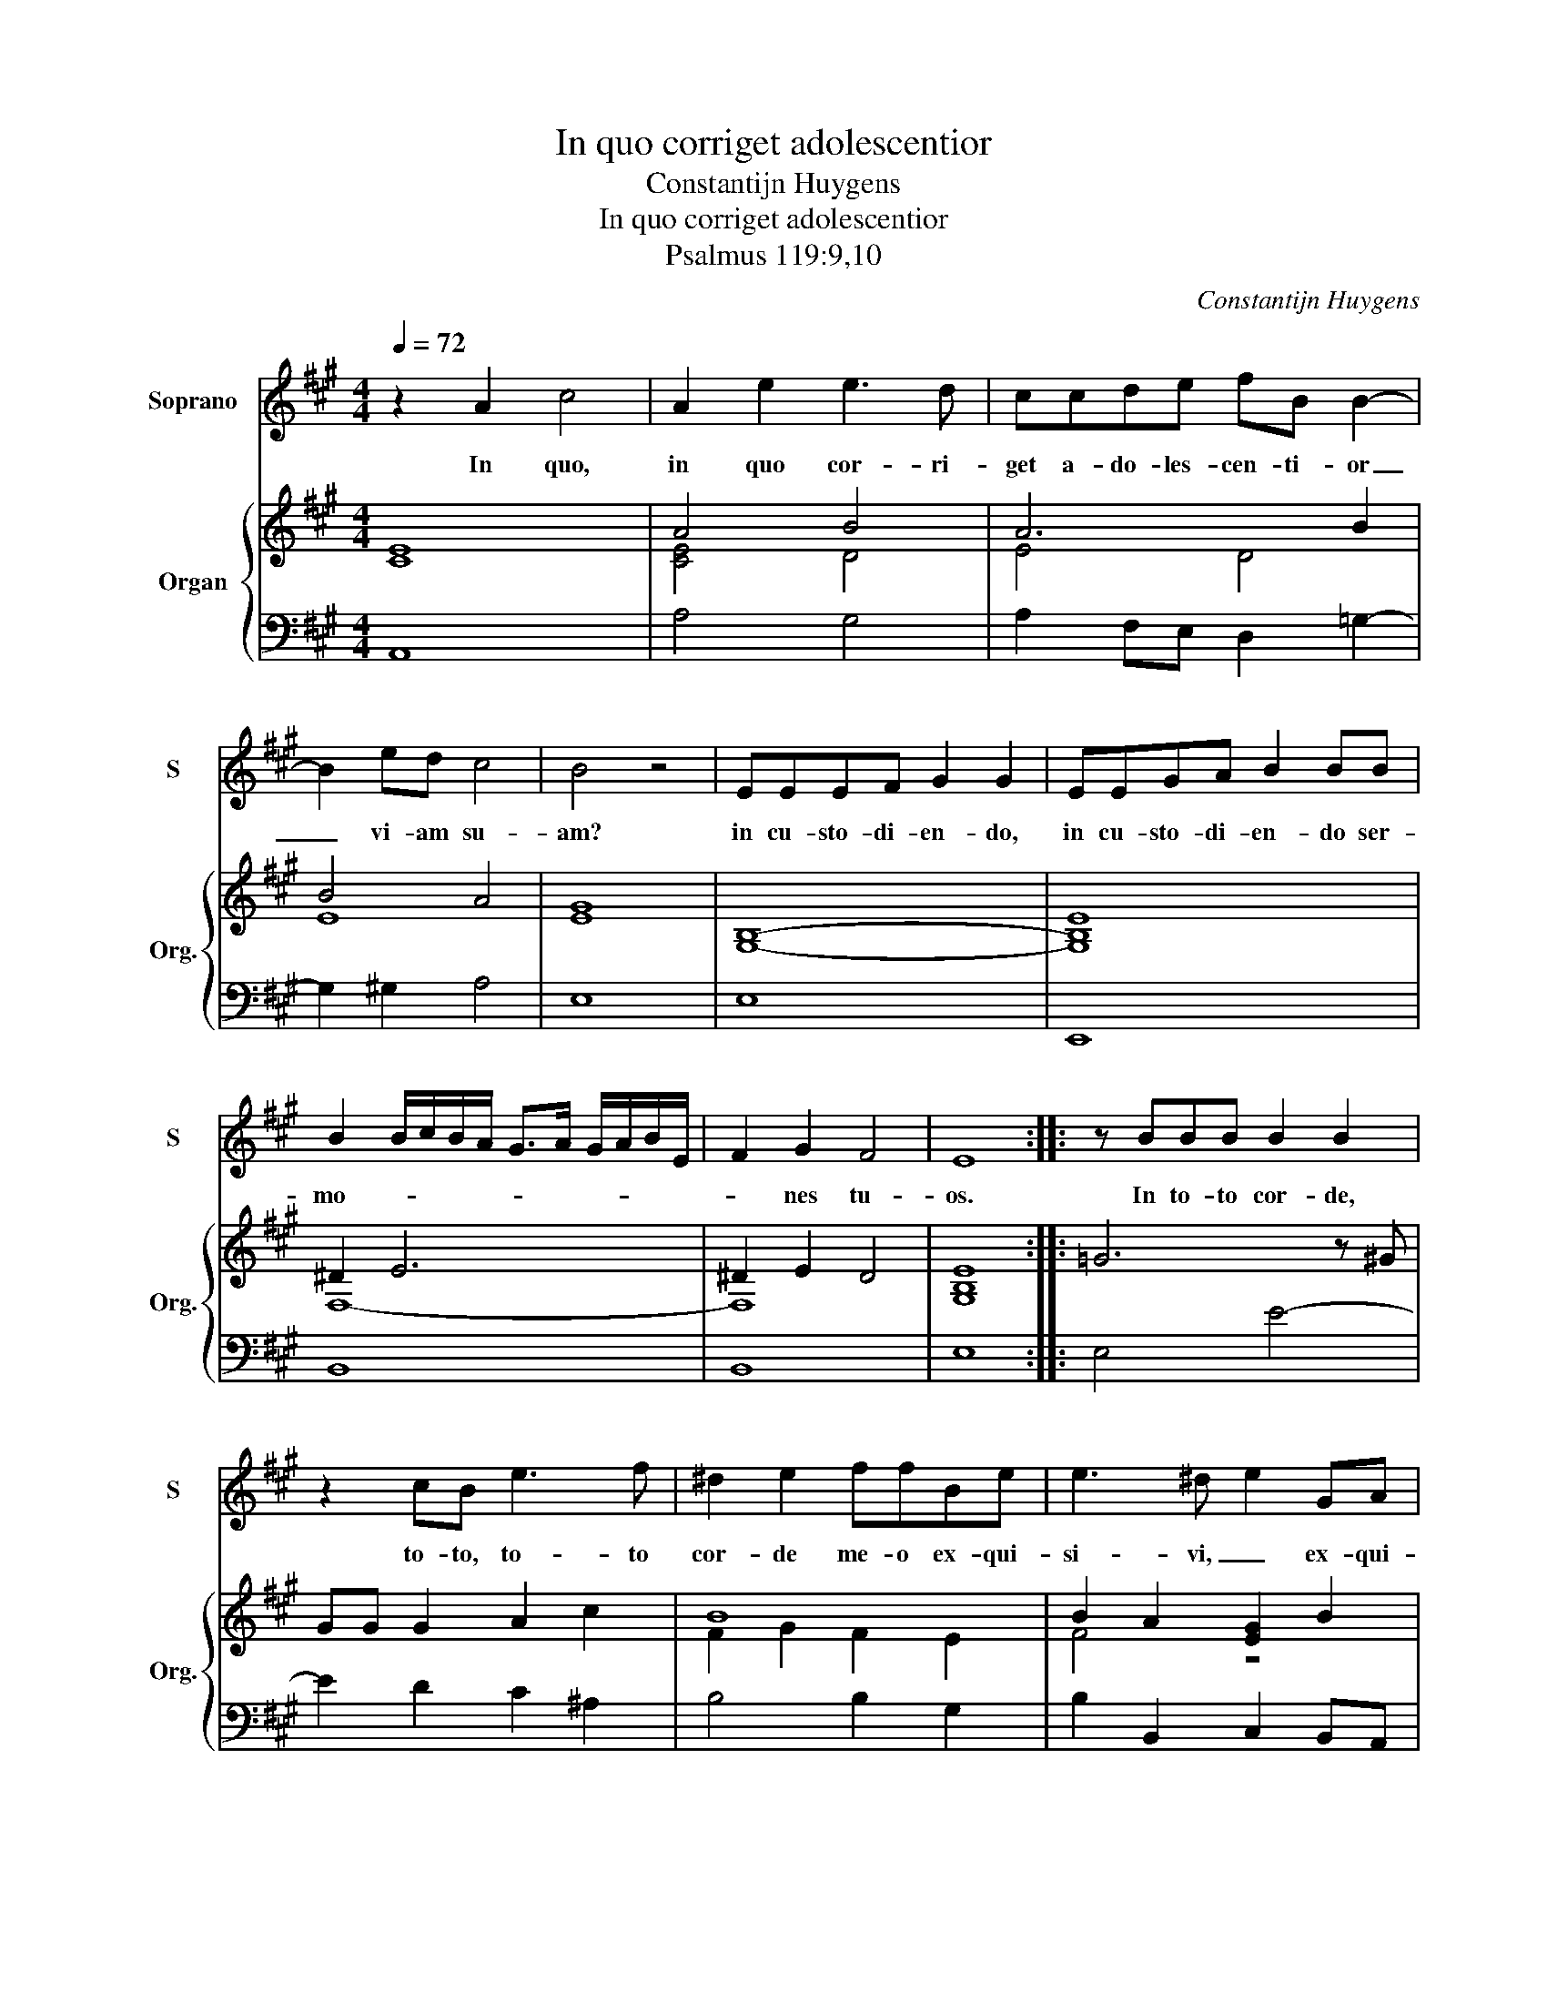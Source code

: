 X:1
T:In quo corriget adolescentior
T:Constantijn Huygens
T:In quo corriget adolescentior
T:Psalmus 119:9,10
C:Constantijn Huygens
%%score 1 { ( 2 4 ) | ( 3 5 ) }
L:1/8
Q:1/4=72
M:4/4
K:A
V:1 treble nm="Soprano" snm="S"
V:2 treble nm="Organ" snm="Org."
V:4 treble 
V:3 bass 
V:5 bass 
V:1
 z2 A2 c4 | A2 e2 e3 d | ccde fB B2- | B2 ed c4 | B4 z4 | EEEF G2 G2 | EEGA B2 BB | %7
w: In quo,|in quo cor- ri-|get a- do- les- cen- ti- or|_ vi- am su-|am?|in cu- sto- di- en- do,|in cu- sto- di- en- do ser-|
 B2 B/c/B/A/ G>A G/A/B/E/ | F2 G2 F4 | E8 :: z BBB B2 B2 | z2 cB e3 f | ^d2 e2 ffBe | e3 ^d e2 GA | %14
w: mo- * * * * * * * * * *|* nes tu-|os.|In to- to cor- de,|to- to, to- to|cor- de me- o ex- qui-|si- vi, _ ex- qui-|
 BE A2 AG/A/ B/G/c | B3 c c4 | z4 c4- | cAAG F2 f2- | f2 ef ^dc B2 | z2 e2 z2 A2 | z2 c3 cBA | %21
w: si- * * * * * * * *|* vi te;|ne|_ re- pel- las me, ne,|_ ne re- pel- las, _|ne, ne,|ne re- pel- las|
 G2 BB d4- | ddcB e4 | G2 A2 A3 G | A8 :| %25
w: me a man- da-|* tis, a man- da-|* tis tu- is.|_|
V:2
 [CE]8 | A4 B4 | A6 B2 | B4 A4 | [EG]8 | [G,B,]8- | [G,B,E]8 | ^D2 E6 | ^D2 E2 D4 | [G,B,E]8 :: %10
 =G6 z ^G | GG G2 A2 c2 | B8 | B2 A2 [EG]2 B2 | [B,E]2 [CE]2 [B,E]4 | E2 [CE]2 [A,CF-]4 | %16
 [DFA]4 [EAc]4 | [CE]4 [DF]4 | [F-c]4 [^DF]4 | z2 [GB]2 z2 [CE]2 | A8 | x8 | E8 | E8 | [CE]8 :| %25
V:3
 A,,8 | A,4 G,4 | A,2 F,E, D,2 =G,2- | G,2 ^G,2 A,4 | E,8 | E,8 | E,,8 | B,,8 | B,,8 | E,8 :: %10
 E,4 E4- | E2 D2 C2 ^A,2 | B,4 B,2 G,2 | B,2 B,,2 C,2 B,,A,, | G,,2 A,,2 E,4 | A,2 G,2 F,4- | %16
 F,4 A,4 | C,4 D,2 D2 | ^A,4 B,3 =A, | G,4 A,2 A,,2 | F,,4 C,,2 D,,2 | E,,8 | E,4 E,4 | E,,8 | %24
 A,,8 :| %25
V:4
 x8 | [CE]4 D4 | E4 D4 | E8 | x8 | x8 | x8 | F,8- | F,8 | x8 :: x8 | x8 | F2 G2 F2 E2 | F4 z4 | %14
 x8 | x8 | x8 | x8 | x8 | x8 | C8 | [B,E]8 | G,4 G,2 A,2 | B,2 C4 B,2 | x8 :| %25
V:5
 x8 | x8 | x8 | x8 | x8 | x8 | x8 | x8 | x8 | x8 :: x8 | x8 | x8 | x8 | x8 | E,4 A,,4- | A,,8 | %17
 x8 | x8 | x8 | x8 | x8 | x8 | x8 | x8 :| %25

